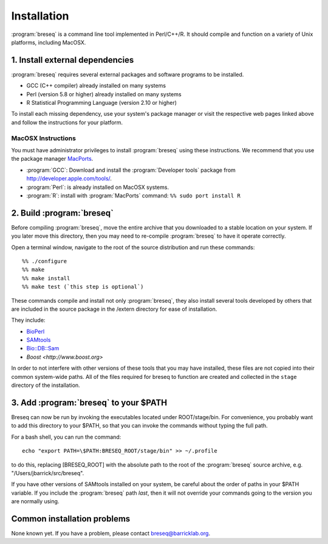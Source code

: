 Installation
==============

:program:`breseq` is a command line tool implemented in Perl/C++/R. It should compile and function on a variety of Unix platforms, including MacOSX.

1. Install external dependencies
---------------------------------

:program:`breseq` requires several external packages and software programs to be installed.

* GCC (C++ compiler) already installed on many systems
* Perl (version 5.8 or higher) already installed on many systems
* R Statistical Programming Language (version 2.10 or higher)

To install each missing dependency, use your system's package manager or visit the respective web pages linked above and follow the instructions for your platform.

MacOSX Instructions
********************

You must have administrator privileges to install :program:`breseq` using these instructions. We recommend that you use the package manager `MacPorts <http://www.macports.org/>`_.

* :program:`GCC`: Download and install the :program:`Developer tools` package from http://developer.apple.com/tools/. 
* :program:`Perl`: is already installed on MacOSX systems. 
* :program:`R`: install with :program:`MacPorts` command: ``%% sudo port install R``

2. Build :program:`breseq`
----------------------------

Before compiling :program:`breseq`, move the entire archive that you downloaded to a stable location on your system. If you later move this directory, then you may need to re-compile :program:`breseq` to have it operate correctly.

Open a terminal window, navigate to the root of the source distribution and run these commands::

  %% ./configure
  %% make
  %% make install
  %% make test (`this step is optional`)

These commands compile and install not only :program:`breseq`, they also install several tools developed by others that are included in the source package in the /extern directory for ease of installation.

They include:

* `BioPerl <http://www.bioperl.org>`_
* `SAMtools <http://samtools.sourceforge.net>`_ 
* `Bio::DB::Sam <http://search.cpan.org/~lds/Bio-SamTools/lib/Bio/DB/Sam.pm>`_ 
* `Boost <http://www.boost.org>`

In order to not interfere with other versions of these tools that you may have installed, these files are not copied into their common system-wide paths. All of the files required for breseq to function are created and collected in the ``stage`` directory of the installation.

3. Add :program:`breseq` to your $PATH
----------------------------------------

Breseq can now be run by invoking the executables located under ROOT/stage/bin. For convenience, you probably want to add this directory to your $PATH, so that you can invoke the commands without typing the full path.

For a bash shell, you can run the command::

  echo "export PATH=\$PATH:BRESEQ_ROOT/stage/bin" >> ~/.profile
  
to do this, replacing [BRESEQ_ROOT] with the absolute path to the root of the :program:`breseq` source archive, e.g. "/Users/jbarrick/src/breseq".  
  
If you have other versions of SAMtools installed on your system, be careful about the order of paths in your $PATH variable. If you include the :program:`breseq` path *last*, then it will not override your commands going to the version you are normally using.

Common installation problems
---------------------------------

None known yet. If you have a problem, please contact breseq@barricklab.org.